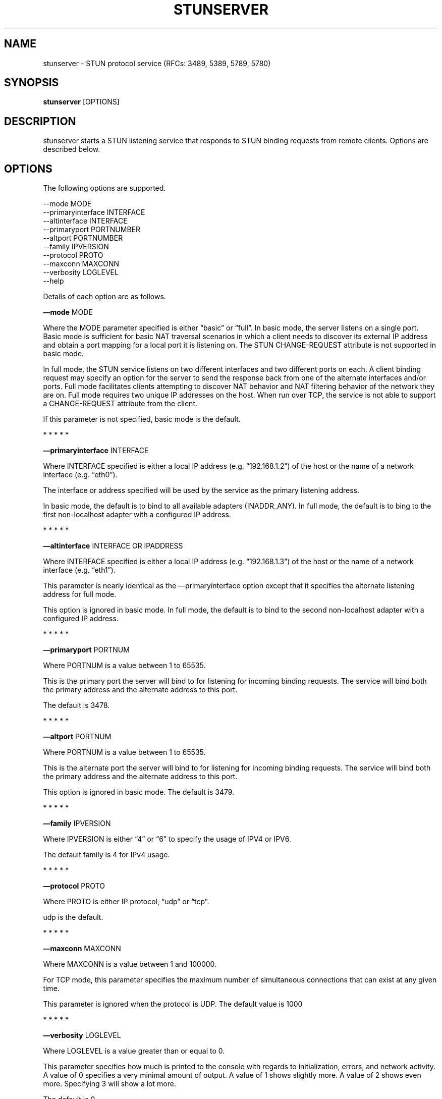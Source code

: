 .TH STUNSERVER 1 "" "January 22, 2012" "User Manual"
.SH NAME
.PP
stunserver - STUN protocol service (RFCs: 3489, 5389, 5789, 5780)
.SH SYNOPSIS
.PP
\f[B]stunserver\f[] [OPTIONS]
.SH DESCRIPTION
.PP
stunserver starts a STUN listening service that responds to STUN
binding requests from remote clients.
Options are described below.
.SH OPTIONS
.PP
The following options are supported.
.PP
\f[CR]
      --mode\ MODE
      --primaryinterface\ INTERFACE
      --altinterface\ INTERFACE
      --primaryport\ PORTNUMBER
      --altport\ PORTNUMBER
      --family\ IPVERSION
      --protocol\ PROTO
      --maxconn\ MAXCONN
      --verbosity\ LOGLEVEL
      --help
\f[]
.PP
Details of each option are as follows.
.PP
\f[B]\[em]mode\f[] MODE
.PP
Where the MODE parameter specified is either \[lq]basic\[rq] or
\[lq]full\[rq].
In basic mode, the server listens on a single port.
Basic mode is sufficient for basic NAT traversal scenarios in which
a client needs to discover its external IP address and obtain a
port mapping for a local port it is listening on.
The STUN CHANGE-REQUEST attribute is not supported in basic mode.
.PP
In full mode, the STUN service listens on two different interfaces
and two different ports on each.
A client binding request may specify an option for the server to
send the response back from one of the alternate interfaces and/or
ports.
Full mode facilitates clients attempting to discover NAT behavior
and NAT filtering behavior of the network they are on.
Full mode requires two unique IP addresses on the host.
When run over TCP, the service is not able to support a
CHANGE-REQUEST attribute from the client.
.PP
If this parameter is not specified, basic mode is the default.
.PP
   *   *   *   *   *
.PP
\f[B]\[em]primaryinterface\f[] INTERFACE
.PP
Where INTERFACE specified is either a local IP address (e.g.
\[lq]192.168.1.2\[rq]) of the host or the name of a network
interface (e.g.
\[lq]eth0\[rq]).
.PP
The interface or address specified will be used by the service as
the primary listening address.
.PP
In basic mode, the default is to bind to all available adapters
(INADDR_ANY).
In full mode, the default is to bing to the first non-localhost
adapter with a configured IP address.
.PP
   *   *   *   *   *
.PP
\f[B]\[em]altinterface\f[] INTERFACE OR IPADDRESS
.PP
Where INTERFACE specified is either a local IP address (e.g.
\[lq]192.168.1.3\[rq]) of the host or the name of a network
interface (e.g.
\[lq]eth1\[rq]).
.PP
This parameter is nearly identical as the \[em]primaryinterface
option except that it specifies the alternate listening address for
full mode.
.PP
This option is ignored in basic mode.
In full mode, the default is to bind to the second non-localhost
adapter with a configured IP address.
.PP
   *   *   *   *   *
.PP
\f[B]\[em]primaryport\f[] PORTNUM
.PP
Where PORTNUM is a value between 1 to 65535.
.PP
This is the primary port the server will bind to for listening for
incoming binding requests.
The service will bind both the primary address and the alternate
address to this port.
.PP
The default is 3478.
.PP
   *   *   *   *   *
.PP
\f[B]\[em]altport\f[] PORTNUM
.PP
Where PORTNUM is a value between 1 to 65535.
.PP
This is the alternate port the server will bind to for listening
for incoming binding requests.
The service will bind both the primary address and the alternate
address to this port.
.PP
This option is ignored in basic mode.
The default is 3479.
.PP
   *   *   *   *   *
.PP
\f[B]\[em]family\f[] IPVERSION
.PP
Where IPVERSION is either \[lq]4\[rq] or \[lq]6\[rq] to specify the
usage of IPV4 or IPV6.
.PP
The default family is 4 for IPv4 usage.
.PP
   *   *   *   *   *
.PP
\f[B]\[em]protocol\f[] PROTO
.PP
Where PROTO is either IP protocol, \[lq]udp\[rq] or \[lq]tcp\[rq].
.PP
udp is the default.
.PP
   *   *   *   *   *
.PP
\f[B]\[em]maxconn\f[] MAXCONN
.PP
Where MAXCONN is a value between 1 and 100000.
.PP
For TCP mode, this parameter specifies the maximum number of
simultaneous connections that can exist at any given time.
.PP
This parameter is ignored when the protocol is UDP.
The default value is 1000
.PP
   *   *   *   *   *
.PP
\f[B]\[em]verbosity\f[] LOGLEVEL
.PP
Where LOGLEVEL is a value greater than or equal to 0.
.PP
This parameter specifies how much is printed to the console with
regards to initialization, errors, and network activity.
A value of 0 specifies a very minimal amount of output.
A value of 1 shows slightly more.
A value of 2 shows even more.
Specifying 3 will show a lot more.
.PP
The default is 0.
.PP
   *   *   *   *   *
.PP
\f[B]\[em]help\f[]
.PP
Prints this help page
.SH EXAMPLES
.TP
.B stunserver
With no options, starts a basic STUN binding service on UDP port
3478.
.RS
.RE
.TP
.B stunserver \[em]mode full \[em]primaryinterface 128.34.56.78 \[em]altinterface 128.34.56.79
Above example starts a dual-host STUN service on the the interfaces
identified by the IP address \[lq]128.34.56.78\[rq] and
\[lq]128.34.56.79\[rq].
There are four UDP socket listeners
.RS
.PP
128.34.56.78:3478 (Primary IP, Primary Port) 128.34.56.78:3479
(Primary IP, Alternate Port) 128.34.56.79:3478 (Primary IP, Primary
Port) 128.34.56.79:3479 (Alternate IP, Alternate Port)
.RE
.PP
An error occurs if the addresses specified do not exist on the
local host running the service.
.TP
.B stunserver \[em]mode full \[em]primaryinterface eth0 \[em]altinterface eth1
Same as above, except the interfaces are specified by their names
as enumerated by the system.
(The \[lq]ifconfig\[rq] or \[lq]ipconfig\[rq] command will
enumerate available interface names.
.RS
.RE
.SH AUTHOR
.PP
john selbie (john\@selbie.com)


